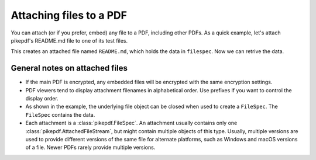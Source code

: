 Attaching files to a PDF
************************

You can attach (or if you prefer, embed) any file to a PDF, including
other PDFs. As a quick example, let's attach pikepdf's README.md file
to one of its test files.

.. ipython::

    In [1]: from pikepdf import Pdf, FileSpec

    In [1]: pdf = Pdf.open('../tests/resources/fourpages.pdf')

    In [1]: with open('../README.md', 'rb') as file:
       ...:     filespec = FileSpec(pdf, file)

    In [1]: pdf.attachments['README.md'] = filespec

    In [1]: pdf.attachments

This creates an attached file named ``README.md``, which holds the data in ``filespec``.
Now we can retrive the data.

.. ipython::

    In [1]: pdf.attachments['README.md']

    In [1]: pdf.attachments['README.md'].get_stream()

    In [1]: pdf.attachments['README.md'].get_stream().read_bytes()[:50]


General notes on attached files
-------------------------------

* If the main PDF is encrypted, any embedded files will be encrypted with the same
  encryption settings.

* PDF viewers tend to display attachment filenames in alphabetical order. Use prefixes
  if you want to control the display order.

* As shown in the example, the underlying file object can be closed when used to create
  a ``FileSpec``. The ``FileSpec`` contains the data.

* Each attachment is a :class:`pikepdf.FileSpec`. An attachment usually contains only
  one :class:`pikepdf.AttachedFileStream`, but might contain multiple objects of this
  type. Usually, multiple versions are used to provide different versions of the
  same file for alternate platforms, such as Windows and macOS versions of a file.
  Newer PDFs rarely provide multiple versions.
